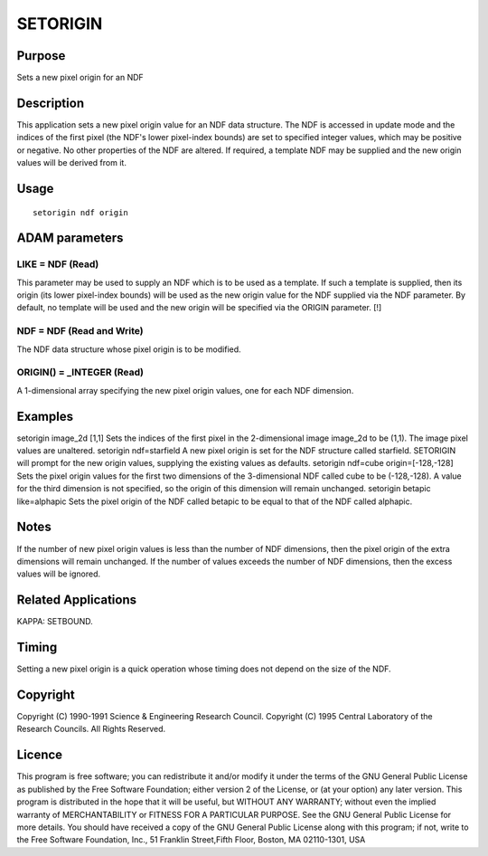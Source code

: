 

SETORIGIN
=========


Purpose
~~~~~~~
Sets a new pixel origin for an NDF


Description
~~~~~~~~~~~
This application sets a new pixel origin value for an NDF data
structure. The NDF is accessed in update mode and the indices of the
first pixel (the NDF's lower pixel-index bounds) are set to specified
integer values, which may be positive or negative. No other properties
of the NDF are altered. If required, a template NDF may be supplied
and the new origin values will be derived from it.


Usage
~~~~~


::

    
       setorigin ndf origin
       



ADAM parameters
~~~~~~~~~~~~~~~



LIKE = NDF (Read)
`````````````````
This parameter may be used to supply an NDF which is to be used as a
template. If such a template is supplied, then its origin (its lower
pixel-index bounds) will be used as the new origin value for the NDF
supplied via the NDF parameter. By default, no template will be used
and the new origin will be specified via the ORIGIN parameter. [!]



NDF = NDF (Read and Write)
``````````````````````````
The NDF data structure whose pixel origin is to be modified.



ORIGIN() = _INTEGER (Read)
``````````````````````````
A 1-dimensional array specifying the new pixel origin values, one for
each NDF dimension.



Examples
~~~~~~~~
setorigin image_2d [1,1]
Sets the indices of the first pixel in the 2-dimensional image
image_2d to be (1,1). The image pixel values are unaltered.
setorigin ndf=starfield
A new pixel origin is set for the NDF structure called starfield.
SETORIGIN will prompt for the new origin values, supplying the
existing values as defaults.
setorigin ndf=cube origin=[-128,-128]
Sets the pixel origin values for the first two dimensions of the
3-dimensional NDF called cube to be (-128,-128). A value for the third
dimension is not specified, so the origin of this dimension will
remain unchanged.
setorigin betapic like=alphapic
Sets the pixel origin of the NDF called betapic to be equal to that of
the NDF called alphapic.



Notes
~~~~~
If the number of new pixel origin values is less than the number of
NDF dimensions, then the pixel origin of the extra dimensions will
remain unchanged. If the number of values exceeds the number of NDF
dimensions, then the excess values will be ignored.


Related Applications
~~~~~~~~~~~~~~~~~~~~
KAPPA: SETBOUND.


Timing
~~~~~~
Setting a new pixel origin is a quick operation whose timing does not
depend on the size of the NDF.


Copyright
~~~~~~~~~
Copyright (C) 1990-1991 Science & Engineering Research Council.
Copyright (C) 1995 Central Laboratory of the Research Councils. All
Rights Reserved.


Licence
~~~~~~~
This program is free software; you can redistribute it and/or modify
it under the terms of the GNU General Public License as published by
the Free Software Foundation; either version 2 of the License, or (at
your option) any later version.
This program is distributed in the hope that it will be useful, but
WITHOUT ANY WARRANTY; without even the implied warranty of
MERCHANTABILITY or FITNESS FOR A PARTICULAR PURPOSE. See the GNU
General Public License for more details.
You should have received a copy of the GNU General Public License
along with this program; if not, write to the Free Software
Foundation, Inc., 51 Franklin Street,Fifth Floor, Boston, MA
02110-1301, USA


